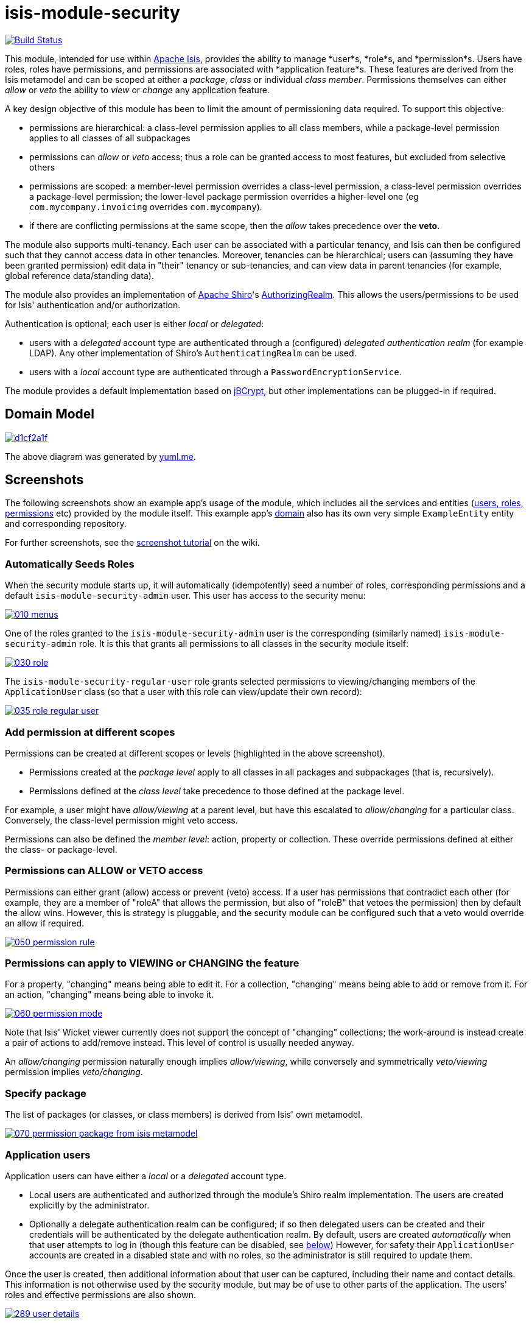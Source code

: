 = isis-module-security

image:https://travis-ci.org/isisaddons/isis-module-security.png?branch=master[Build Status,link=https://travis-ci.org/isisaddons/isis-module-security]

This module, intended for use within http://isis.apache.org[Apache Isis], provides the ability to manage *user*s, *role*s,
and *permission*s.
Users have roles, roles have permissions, and permissions are associated with *application feature*s.
These features are derived from the Isis metamodel and can be scoped at either a _package_, _class_ or individual _class member_.
Permissions themselves can either _allow_ or _veto_ the ability to _view_ or _change_ any application feature.

A key design objective of this module has been to limit the amount of permissioning data required.
To support this objective:

* permissions are hierarchical: a class-level permission applies to all class members, while a package-level permission
 applies to all classes of all subpackages

* permissions can _allow_ or _veto_ access; thus a role can be granted access to most features, but excluded from selective others

* permissions are scoped: a member-level permission overrides a class-level permission, a class-level permission
 overrides a package-level permission; the lower-level package permission overrides a higher-level one
 (eg `com.mycompany.invoicing` overrides `com.mycompany`).

* if there are conflicting permissions at the same scope, then the _allow_ takes precedence over the *veto*.

The module also supports multi-tenancy.
Each user can be associated with a particular tenancy, and Isis can then be configured such that they cannot access data in other tenancies.
Moreover, tenancies can be hierarchical; users can (assuming they have been granted permission) edit data in "their" tenancy or sub-tenancies, and can view data in parent tenancies (for example, global reference data/standing data).

The module also provides an implementation of http://shiro.apache.org[Apache Shiro]'s https://shiro.apache.org/static/1.2.2/apidocs/org/apache/shiro/realm/AuthorizingRealm.html[AuthorizingRealm].
This allows the users/permissions to be used for Isis' authentication and/or authorization.

Authentication is optional; each user is either _local_ or _delegated_:

* users with a _delegated_ account type are authenticated through a (configured) _delegated authentication realm_ (for example LDAP).
Any other implementation of Shiro's `AuthenticatingRealm` can be used.

* users with a _local_ account type are authenticated through a `PasswordEncryptionService`.

The module provides a default implementation based on http://www.mindrot.org/projects/jBCrypt/[jBCrypt], but other implementations can be plugged-in if required.



== Domain Model

image::http://yuml.me/d1cf2a1f[link="http://yuml.me/d1cf2a1f"]

The above diagram was generated by http://yuml.me[yuml.me].



== Screenshots

The following screenshots show an example app's usage of the module, which includes all the services and entities (https://github.com/isisaddons/isis-module-security/tree/master/dom/src/main/java/org/isisaddons/module/security/dom[users, roles, permissions] etc) provided by the module itself.
This example app's https://github.com/isisaddons/isis-module-security/tree/master/fixture/src/main/java/org/isisaddons/module/security/fixture/dom[domain] also has its own very simple `ExampleEntity` entity and corresponding repository.

For further screenshots, see the https://github.com/isisaddons/isis-module-security/wiki/Screenshot-Tutorial[screenshot tutorial] on the wiki.


=== Automatically Seeds Roles

When the security module starts up, it will automatically (idempotently) seed a number of roles, corresponding permissions and a default `isis-module-security-admin` user.
This user has access to the security menu:

image::https://raw.github.com/isisaddons/isis-module-security/master/images/010-menus.png[link="https://raw.github.com/isisaddons/isis-module-security/master/images/010-menus.png"]

One of the roles granted to the `isis-module-security-admin` user is the corresponding (similarly named) `isis-module-security-admin` role.
It is this that grants all permissions to all classes in the security module itself:

image::https://raw.github.com/isisaddons/isis-module-security/master/images/030-role.png[link="https://raw.github.com/isisaddons/isis-module-security/master/images/030-role.png"]

The `isis-module-security-regular-user` role grants selected permissions to viewing/changing members of the `ApplicationUser` class (so that a user with this role can view/update their own record):

image::https://raw.github.com/isisaddons/isis-module-security/master/images/035-role-regular-user.png[link="https://raw.github.com/isisaddons/isis-module-security/master/images/035-role-regular-user.png"]


=== Add permission at different scopes

Permissions can be created at different scopes or levels (highlighted in the above screenshot).

* Permissions created at the _package level_ apply to all classes in all packages and subpackages (that is, recursively).

* Permissions defined at the _class level_ take precedence to those defined at the package level.

For example, a user might have _allow/viewing_ at a parent level, but have this escalated to _allow/changing_ for a particular class.
Conversely, the class-level permission might veto access.

Permissions can also be defined the _member level_: action, property or collection.
These override permissions defined at either the class- or package-level.


=== Permissions can ALLOW or VETO access

Permissions can either grant (allow) access or prevent (veto) access.
If a user has permissions that contradict each other (for example, they are a member of "roleA" that allows the permission, but also of "roleB" that vetoes the permission) then by default the allow wins.
However, this is strategy is pluggable, and the security module can be configured such that a veto would override an allow if required.

image::https://raw.github.com/isisaddons/isis-module-security/master/images/050-permission-rule.png[link="https://raw.github.com/isisaddons/isis-module-security/master/images/050-permission-rule.png"]


=== Permissions can apply to VIEWING or CHANGING the feature

For a property, "changing" means being able to edit it.
For a collection, "changing" means being able to add or remove from it.
For an action, "changing" means being able to invoke it.

image::https://raw.github.com/isisaddons/isis-module-security/master/images/060-permission-mode.png[link="https://raw.github.com/isisaddons/isis-module-security/master/images/060-permission-mode.png"]

Note that Isis' Wicket viewer currently does not support the concept of "changing" collections; the work-around is instead create a pair of actions to add/remove instead.
This level of control is usually needed anyway.

An _allow/changing_ permission naturally enough implies _allow/viewing_, while conversely and symmetrically _veto/viewing_ permission implies _veto/changing_.


=== Specify package

The list of packages (or classes, or class members) is derived from Isis' own metamodel.

image::https://raw.github.com/isisaddons/isis-module-security/master/images/070-permission-package-from-isis-metamodel.png[link="https://raw.github.com/isisaddons/isis-module-security/master/images/070-permission-package-from-isis-metamodel.png"]


=== Application users

Application users can have either a _local_ or a _delegated_ account type.

* Local users are authenticated and authorized through the module's Shiro realm implementation.
The users are created explicitly by the administrator.

* Optionally a delegate authentication realm can be configured; if so then delegated users can be created and their credentials will be authenticated by the delegate authentication realm.
By default, users are created _automatically_ when that user attempts to log in (though this feature can be disabled, see xref:shiro-configuration[below])
However, for safety their `ApplicationUser` accounts are created in a disabled state and with no roles, so the administrator is still required to update them.

Once the user is created, then additional information about that user can be captured, including their name and contact details.
This information is not otherwise used by the security module, but may be of use to other parts of the application.
The users' roles and effective permissions are also shown.

image::https://raw.github.com/isisaddons/isis-module-security/master/images/289-user-details.png[link="https://raw.github.com/isisaddons/isis-module-security/master/images/289-user-details.png"]

A user can maintain their own details, but may not alter other users' details.
An administrator can alter all details, as well as reset a users' password.

If a user is disabled, then they may not log in.
This is useful for temporarily barring access to users without having to change all their roles, for example if they leave the company or go on maternity leave.


=== User Sign-up (Self-Registration)

Apache Isis allows users to sign-up (self-register) with an application provided that:

* the application is correctly configured for the `EmailNotificationService`, by specifying `isis.service.email.sender.address` and `isis.service.email.sender.password` configuration properties; and
* the application provides an implementation of the `UserRegistrationService` (more on this below).

The sign-up link is shown on the initial login page:

image::https://raw.github.com/isisaddons/isis-module-security/master/images/500-sign-in-register-link.png[link="https://raw.github.com/isisaddons/isis-module-security/master/images/500-sign-in-register-link.png"]


Following the link prompts for an email:

image::https://raw.github.com/isisaddons/isis-module-security/master/images/510-sign-up.png[link="https://raw.github.com/isisaddons/isis-module-security/master/images/510-sign-up.png"]


An email is sent to the specified address, with a link to complete the registration:

image::https://raw.github.com/isisaddons/isis-module-security/master/images/530-sign-up-email.png[link="https://raw.github.com/isisaddons/isis-module-security/master/images/530-sign-up-email.png"]


Completing registration consists of selecting a username and password:

image::https://raw.github.com/isisaddons/isis-module-security/master/images/540-complete-registration.png[link="https://raw.github.com/isisaddons/isis-module-security/master/images/540-complete-registration.png"]


The user can then login:

image::https://raw.github.com/isisaddons/isis-module-security/master/images/550-logged-in.png[link="https://raw.github.com/isisaddons/isis-module-security/master/images/550-logged-in.png"]


In the screenshot above note that the user has a default set of permissions.
These are set up by the `UserRegistrationService` implementation.
The security module provides `SecurityModuleAppUserRegistrationServiceAbstract` which provides most of the implementation of this service; the demo app's `AppUserRegistrationService` service completes the implementation by specifying the role(s) to assign any new users:

[source,java]
----
@DomainService
public class AppUserRegistrationService extends SecurityModuleAppUserRegistrationServiceAbstract {
    protected ApplicationRole getInitialRole() {
    return findRole(ExampleFixtureScriptsRoleAndPermissions.ROLE_NAME);
    }
    protected Set<ApplicationRole> getAdditionalInitialRoles() {
        return Collections.singleton(findRole(ExampleRegularRoleAndPermissions.ROLE_NAME));
    }
    private ApplicationRole findRole(final String roleName) {
        return applicationRoles.findRoleByName(roleName);
    }
    @Inject
    private ApplicationRoles applicationRoles;
}
----

So, for the demo app at least, any new user has access to the "example-fixture-scripts" role (= the _Prototyping_ menu) and to the "example-regular-role" (= the _Tenanted Entities_ and the _Non-Tenanties Entities_ menus).

Speaking of which…

=== Application Tenancy

Application tenancy is the concept of determining which application users can see/modify domain objects.
For this to work, there needs to be a application-specific mechanism for making the decision.
This is defined by the (optional) `ApplicationTenancyEvaluator` SPI service:

[source,java]
----
public interface ApplicationTenancyEvaluator {
    boolean handles(Class<?> cls);                                          // <1>
    String hides(Object domainObject, ApplicationUser applicationUser);     // <2>
    String disables(Object domainObject, ApplicationUser applicationUser);  // <3>
}
----
<1> Whether this evaluator can determine the tenancy of the specified domain entity being interacted with (the "what").
<2> Whether this instance of the domain object can be viewed by the user.  Any non-null string is interpreted as meaning that the object should be hidden from view
<3> Whether this instance of the domain object can be modifed by the user; a non-null return value is interpreted as the reason it is read-only.



[NOTE]
====
This link:https://github.com/danhaywood/security-generalized-tenancy-app[demo app] demonstrates how this can work for an application where the name of each object is correlated to the roles of the user.
====



==== ApplicationTenancy using Paths

The security module also provides its own (legacy) mechanism for determining application tenancy, through the concept of "application paths".

[NOTE]
====
This is this design is designed for hierarchical tenancies, eg where a tenancy corresponds to a country or region and a user cannot reside in multiple regions concurrently.
If this does not suit your requirements, then use the more general purpose `ApplicationTenancyEvaluator` SPI service described above.
====

Both application users and domain objects can be associated with an `ApplicationTenancy` object.
For application user's this is simply a property of the object, for domain object's this is performed by implementing the `WithApplicationTenancy` interface:

[source,java]
----
public interface WithApplicationTenancy {
    ApplicationTenancy getApplicationTenancy();
}
----

The application can then be configured so that access to domain objects can be restricted based on the respective tenancies of the user accessing the object and of the object itself.
The table below summarizes the rules:

[cols="2a,2a,1a,1a", options="header"]
|===

| object's tenancy | user's tenancy |visible?   |editable?

|null              |null            |Y          |Y
|null              |non-null        |Y          |Y
|/                 |/               |Y          |Y
|/                 |/it             |Y          |
|/                 |/it/car         |Y          |
|/                 |/it/igl         |Y          |
|/                 |/fr             |Y          |
|/                 |null            |           |
|/it               |/               |Y          |Y
|/it               |/it             |Y          |Y
|/it               |/it/car         |Y          |
|/it               |/it/igl         |Y          |
|/it               |/fr             |           |
|/it               |null            |           |
|/it/car           |/               |Y          |Y
|/it/car           |/it             |Y          |Y
|/it/car           |/it/car         |Y          |Y
|/it/car           |/it/igl         |           |
|/it/car           |/fr             |           |
|/it/car           |null            |           |


|===


To enable this requires a single configuration property to be set, see below.

==== `ApplicationTenancyPathEvaluator`

You may not wish to have your domain objects implement the `WithApplicationTenancy`.
As all that is required is to determine the application "path" of a domain object, an alternative is to provide an implementation of the `ApplicationTenancyPathEvaluator` SPI service.

This is defined as:

[source,java]
----
public interface ApplicationTenancyPathEvaluator {
    boolean handles(Class<?> cls);                                  // <1>
    String applicationTenancyPathFor(final Object domainObject);    // <2>
}
----
<1> indicates if the domain object's class has multi-tenancy
<2> the method that actually returns the path.

For example, the http://github.com/isisaddons/isis-app-todoapp[todoapp] provides an implementation for its `ToDoItem`:

[source,java]
----
@DomainService(
        nature = NatureOfService.DOMAIN
)
public class ApplicationTenancyPathEvaluatorForToDoApp implements ApplicationTenancyPathEvaluator {
    @Override
    public boolean handles(final Class<?> cls) {
        return ToDoItem.class == cls;
    }
    @Override
    public String applicationTenancyPathFor(final Object domainObject) {
        // always safe to do, per the handles(...) method earlier
        final ToDoItem toDoItem = (ToDoItem) domainObject;
        return toDoItem.getAtPath();
    }
}
----

The evaluator can also optionally handle and return a path for the security domain module's own `ApplicationUser` entity; but if it does not, then the user's own tenancy (`ApplicationUser#getTenancy()`) is used instead.



== How to run the Demo App

The prerequisite software is:

* Java JDK 8 (&gt;= 1.9.0) or Java JDK 7 (&lt;= 1.8.0)
** note that the compile source and target remains at JDK 7
* http://maven.apache.org[maven 3] (3.2.x is recommended).

To build the demo app:

[source,bash]
----
git clone https://github.com/isisaddons/isis-module-security.git
mvn clean install
----

To run the demo app:

[source,bash]
----
cd webapp
mvn jetty:run
----

Then log on using user: `isis-module-security-admin`, password: `pass`

== How to configure/use

You can either use this module "out-of-the-box", or you can fork this repo and extend to your own requirements. 

=== Out-of-the-box

==== Classpath

Update your classpath by adding this dependency in your dom project's `pom.xml`:

[source,xml]
----
<dependency>
    <groupId>org.isisaddons.module.security</groupId>
    <artifactId>isis-module-security-dom</artifactId>
    <version>1.13.4</version>
</dependency>
----

If using the `PasswordEncryptionServiceUsingJBcrypt` service (discussed below), also add a dependency on the underlying
`jbcrypt` library:

[source,xml]
----
<dependency>
    <groupId>org.mindrot</groupId>
    <artifactId>jbcrypt</artifactId>
    <version>0.3m</version>
</dependency>
----


Check for later releases by searching [Maven Central Repo](http://search.maven.org/#search|ga|1|isis-module-security-dom).

[[shiro-configuration]]
==== Shiro configuration (shiro.ini)

The module includes `org.isisaddons.module.security.shiro.IsisModuleSecurityRealm`, an implementation of Apache Shiro's `org.apache.shiro.realm.AuthorizingRealm` class.
This realm is intended to be configured as the single realm for Shiro, but it can optionally have a delegateAuthenticationRealm injected into it.

* if configured without a delegate realm then `IsisModuleSecurityRealm` deals only with _local_ users and performs both authentication and authorization for them.
Authentication is performed against encrypted password.
Users with _delegate_ account type will be unable to log in.

* if configured with a delegate realm then `IsisModuleSecurityRealm` deals with both _delegated_ and _local_ users.
Authentication of _delegated_ users is performed by the delegate authentication realm, while _local_ users continue to be authenticated in the same way as before, against their encrypted password.
Authorization is performed the same way for either account type, by reference to their user roles and those roles' permissions.

For both _local_ and _delegated_ users the realm will prevent a disabled user from logging in. 

To configure, update your `WEB-INF/shiro.ini`'s `[main]` section:

[source,ini]
----
[main]

isisModuleSecurityRealm=org.isisaddons.module.security.shiro.IsisModuleSecurityRealm

authenticationStrategy=org.isisaddons.module.security.shiro.AuthenticationStrategyForIsisModuleSecurityRealm
securityManager.authenticator.authenticationStrategy = $authenticationStrategy

securityManager.realms = $isisModuleSecurityRealm
----

If a delegate authentication realm is used, then define it and inject (again, in the `[main]` section):

[source,ini]
----
someOtherRealm=...                                                          # <1>

isisModuleSecurityRealm.delegateAuthenticationRealm=$someOtherRealm
----
<1> the `someOtherRealm` variable defines some other realm to perform authentication.

To disable the automatic creation of delegate users, use:

[source,ini]
----
isisModuleSecurityRealm.autoCreateUser=false
----



==== Isis domain services

If using an `AppManifest`, then update its `getModules()` method and also its `getAdditionalServices()` method:

[source,java]
----
@Override
public List<Class<?>> getModules() {
    return Arrays.asList(
            ...
            org.isisaddons.module.security.SecurityModule.class,
    );
}
@Override
public List<Class<?>> getAdditionalServices() {
    return Arrays.asList(
            org.isisaddons.module.security.dom.password.PasswordEncryptionServiceUsingJBcrypt.class         // <1>
           ,org.isisaddons.module.security.dom.permission.PermissionsEvaluationServiceAllowBeatsVeto.class  // <2>
    );
}
----
<1> is an implementation of the `PasswordEncryptionService`.
This is mandatory; local users (including the default `isis-module-security-admin` administrator user) must be authenticated using the password service.
If required, any other implementation can be supplied.
<2> is an implementation of the `PermissionsEvaluationService` that determines how to resolve conflicting permissions at the same scope.
This service is optional; if not presentthen the module will default to an allow-beats-veto strategy.
An alternative implementation of `PermissionsEvaluationServiceVetoBeatsAllow` is also available for use if required; or any other implementation of this interface can be supplied.

There is further discussion of the `PasswordEncryptionService` and `PermissionsEvaluationService` below.

If you aren't using an `AppManifest`, instead update your `WEB-INF/isis.properties`:

[source,ini]
----
isis.services-installer=configuration-and-annotation
isis.services.ServicesInstallerFromAnnotation.packagePrefix=
        ...,\
        org.isisaddons.module.security,\
        ...

isis.services = ...,\
        org.isisaddons.module.security.dom.password.PasswordEncryptionServiceUsingJBcrypt,\
        org.isisaddons.module.security.dom.permission.PermissionsEvaluationServiceAllowBeatsVeto,\
        ...
----

[NOTE]
====
The security module automatically seeds users and roles, using fixture scripts.
As of `1.9.0` and later it is no longer necessary to register an implementation of `FixtureScripts` domain service; the core Apache Isis framework provides a default implementation.
====



==== Tenancy checking

To enable tenancy checking (as described above, to restrict a user's access to tenanted objects), then a configuration property must be added.
This can either be specified in the `AppManifest` or in `WEB-INF/isis.properties`.

If using an `AppManifest`, then update its `getConfigurationProperties()` method:

[source,java]
----
@Override
public Map<String, String> getConfigurationProperties() {
    return ImmutableMap.of(
        "isis.reflector.facets.include", "org.isisaddons.module.security.facets.TenantedAuthorizationFacetFactory");

}
----

Alternatively, if using `isis.properties`, then define:

[source,ini]
----
isis.reflector.facets.include=org.isisaddons.module.security.facets.TenantedAuthorizationFacetFactory
----


==== Font awesome icons

The actions for the security module do _not_ include font-awesome icons by default; you will most likely want to choose your own icons.

The easiest way to do this is using the `isis.reflector.facet.cssClassFa.patterns` configuration property which uses the name of the action methods to associate an appropriate font-awesome icon.

The action names defined by the domain objects within the security module use the following naming conventions:

* `newXxx` - create a new persisted object
* `findXxx` - find an existing object
* `updateXxx` - update an existing object
* `deleteXxx` - delete an existing object
* `addXxx` - add an existing object to a collection of another
* `removeXxx` - remove an object from a collection
* `allXxx` - for prototyping actions

There are also some other miscellaneous action names, eg:

* `lock` - lock a user (to prevent that user from logging in)
* `unlock` - unlock a user so that they can login
* `resetPassword` - allow an administrator to reset the password for a user
* `me` - to lookup the `ApplicationUser` entity for the currently logged-in user

For example, define the following configuration property:

[source,ini]
----
isis.reflector.facet.cssClassFa.patterns=\
                         new.*:fa-plus,\
                         add.*:fa-plus-square,\
                         create.*:fa-plus,\
                         update.*:fa-edit,\
                         remove.*:fa-minus-square,\
                         find.*:fa-search,\
                         all.*:fa-list
----


=== "Out-of-the-box" (-SNAPSHOT)

If you want to use the current `-SNAPSHOT`, then the steps are the same as above, except:

* when updating the classpath, specify the appropriate -SNAPSHOT version: +
+
[source,xml]
----
<version>1.14.0-SNAPSHOT</version>
----

* add the repository definition to pick up the most recent snapshot (we use the Cloudbees continuous integration service).
We suggest defining the repository in a `<profile>`: +
+
[source,xml]
----
<profile>
    <id>cloudbees-snapshots</id>
    <activation>
        <activeByDefault>true</activeByDefault>
    </activation>
    <repositories>
        <repository>
            <id>snapshots-repo</id>
            <url>http://repository-estatio.forge.cloudbees.com/snapshot/</url>
            <releases>
                <enabled>false</enabled>
            </releases>
            <snapshots>
                <enabled>true</enabled>
            </snapshots>
        </repository>
    </repositories>
</profile>
----

=== Forking the repo

If instead you want to extend this module's functionality, then we recommend that you fork this repo.
The repo is structured as follows:

* `pom.xml` - parent pom
* `app` - the module implementation, depends on `dom` and `fixture`
* `dom` - the module implementation, depends on Isis applib
* `fixture` - fixtures, holding a sample domain objects and fixture scripts; depends on `dom`
* `integtests` - integration tests for the module; depends on `app`
* `webapp` - demo webapp (see above screenshots); depends on `app`

Only the `dom` project is released to Maven Central Repo.
The versions of the other modules are purposely left at `0.0.1-SNAPSHOT` because they are not intended to be released.

== API and Implementation

The module defines a number of services and default implementations.
The behaviour of the module can be adjusted by implementing and registerng alternative implementations.

=== PasswordEncryptionService

The `PasswordEncryptionService` (responsible for authenticating _local_ user accounts) is responsible for performing a one-way encryption of password to encrypted form.
This encrypted version is then stored in the `ApplicationUser` entity's `encryptedPassword` property.

The service defines the following API:

[source,java]
----
public interface PasswordEncryptionService {
    public String encrypt(final String password);
    public boolean matches(final String candidate, final String encrypted);
}
----

The `PasswordEncryptionServiceUsingJbcrypt` provides an implementation of this service based on Blowfish algorithm.
It depends in turn on `org.mindrot:jbcrypt` library; see above for details of updating the classpath to reference this library.

=== PermissionsEvaluationService

The `PermissionsEvaluationService` is responsible for determining which of a number of possibly conflicting permissions apply to a target member.
It defines the following API:

[source,java]
----
public interface PermissionsEvaluationService {
    public ApplicationPermissionValueSet.Evaluation evaluate(
                final ApplicationFeatureId targetMemberId,
                final ApplicationPermissionMode mode,
                final Collection<ApplicationPermissionValue> permissionValues);
----

It is _not_ necessary to register any implementation of this service in `isis.properties`; by default a strategy of allow-beats-veto is applied.
However this strategy can be explicitly specified by registering the (provided) `PermissionsEvaluationServiceAllowBeatsVeto` implementation, or alternatively it can be reversed by registering `PermissionsEvaluationServiceVetoBeatsAllow`.
Of course some other implementation with a different algorithm may instead be registered.

== Default Roles, Permissions and Users

Whenever the application starts the security module checks for (and creates if missing) the following roles, permissions and users:

* `isis-module-security-admin` role
** _allow_ _changing_ of all classes (recursively) under the `org.isisaddons.module.security.app` package
** _allow_ _changing_ of all classes (recursively) under the `org.isisaddons.module.security.dom` package
* `isis-module-security-regular-user` role
** _allow_ _changing_ (ie invocation) of the `org.isisaddons.module.security.app.user.MeService#me` action
** _allow_ _viewing_ of the `org.isisaddons.module.security.app.dom.ApplicationUser` class
** _allow_ _changing_ of the selected "self-service" actions of the `org.isisaddons.module.security.app.dom.ApplicationUser` class
* `isis-module-security-fixture` role
** _allow_ _changing_ of `org.isisaddons.module.security.fixture` package (run example fixtures if prototyping)
* `isis-module-security-admin` user
** granted `isis-module-security-admin` role
* `isis-applib-fixtureresults` role
** _allow_ _changing_ of `org.apache.isis.applib.fixturescripts.FixtureResult` class

This work is performed by the `SeedSecurityModuleService`.

== Future Directions/Possible Improvements

Limitations in current implementation:

* It is not possible to set permissions on the root package. The workaround is to specify for `org` or `com` top-level package instead.

Ideas for future features:

* enhance the auto-creation of delegated user accounts, so that an initial role can be assigned and the user left as enabled
* users could possibly be extended to include user settings, refactored out from https://github.com/isisaddons/isis-module-settings[isis-module-settings]
* features could possibly be refactored out/merged with https://github.com/isisaddons/isis-module-devutils[isis-module-devutils].
* hierarchical roles

== Change Log


* `1.13.5` - released against Isis 1.13.0, closes link:https://github.com/isisaddons/isis-module-security/issues/30[#30] (clone user) and link:https://github.com/isisaddons/isis-module-security/issues/49[#49] (disable autocreate of delegate users)
* `1.13.4` - released against Isis 1.13.0, closes link:https://github.com/isisaddons/isis-module-security/issues/41[#41] (action semantics) and link:https://github.com/isisaddons/isis-module-security/issues/42[#42] (bulk deletion of orphaned permissions)
* `1.13.3` - released against Isis 1.13.0, closes link:https://github.com/isisaddons/isis-module-security/issues/40[#40] (generalized `ApplicationTenancyPathEvaluator` SPI)
* `1.13.2` - released against Isis 1.13.0, closes link:https://github.com/isisaddons/isis-module-security/issues/39[#39] (rename `orphanedPermissions` to `findOrphanedPermissions`)
* `1.13.1` - released against Isis 1.13.0, closes link:https://github.com/isisaddons/isis-module-security/issues/38[#38] (list all orphaned permissions)
* `1.13.0` - released against Isis 1.13.0
* `1.12.2` - released against Isis 1.12.1; closes link:https://github.com/isisaddons/isis-module-security/issues/32[#32] (can't create new user)
* `1.12.1` - released against Isis 1.12.1; converted to use 1.12.x constructs
* `1.12.0` - released against Isis 1.12.0
* `1.11.0` - released against Isis 1.11.0
* `1.10.0` - released against Isis 1.10.0
* `1.9.0` - released against Isis 1.9.0; closes link:https://github.com/isisaddons/isis-module-security/issues/18[#18], link:https://github.com/isisaddons/isis-module-security/issues/17[#17], link:https://github.com/isisaddons/isis-module-security/issues/16[#16], link:https://github.com/isisaddons/isis-module-security/issues/15[#15], link:https://github.com/isisaddons/isis-module-security/issues/14[#14], link:https://github.com/isisaddons/isis-module-security/issues/13[#13], link:https://github.com/isisaddons/isis-module-security/issues/12[#12]  (mapping entities to 'isissecurity' schema);
* `1.8.1` - released against Isis 1.8.0; closes link:https://github.com/isisaddons/isis-module-security/issues/11[#11].
* `1.8.0` - released against Isis 1.8.0. `ApplicationTenancy` extended to support hierarchical tenancies, with path as primary key (nb: breaking change), support to make easier to extend (pluggable factories and events for all actions). MeService on TERTIARY menuBar; link:https://github.com/isisaddons/isis-module-security/issues/10[#10]
* `1.7.0` - released against Isis 1.7.0
* `1.6.2` - made more resilient so can be called by an application's own 'security seed' service
* `1.6.1` - support for account types and delegated authentication realm
* `1.6.0` - first release

== Legal Stuff

=== License

[source]
----
Copyright 2014-date Dan Haywood

Licensed under the Apache License, Version 2.0 (the
"License"); you may not use this file except in compliance
with the License.  You may obtain a copy of the License at

    http://www.apache.org/licenses/LICENSE-2.0

Unless required by applicable law or agreed to in writing,
software distributed under the License is distributed on an
"AS IS" BASIS, WITHOUT WARRANTIES OR CONDITIONS OF ANY
KIND, either express or implied.  See the License for the
specific language governing permissions and limitations
under the License.
----

=== Dependencies

In addition to Apache Isis, this module depends on:

* `org.mindrot:jbcrypt` (Apache-like license); only required if the `PasswordEncryptionServiceUsingJBcrypt` service is configured.


== Maven deploy notes

Only the `dom` module is deployed, and is done so using Sonatype's OSS support (see http://central.sonatype.org/pages/apache-maven.html[user guide]).


=== Release to Sonatype's Snapshot Repo

To deploy a snapshot, use:

[source,bash]
----
pushd dom
mvn clean deploy
popd
----

The artifacts should be available in Sonatype's https://oss.sonatype.org/content/repositories/snapshots[Snapshot Repo].



=== Release an Interim Build

If you have commit access to this project (or a fork of your own) then you can create interim releases using the `interim-release.sh` script.

The idea is that this will - in a new branch - update the `dom/pom.xml` with a timestamped version (eg `1.13.0.20161017-0738`).
It then pushes the branch (and a tag) to the specified remote.

A CI server such as Jenkins can monitor the branches matching the wildcard `origin/interim/*` and create a build.
These artifacts can then be published to a snapshot repository.

For example:

[source]
----
sh interim-release.sh 1.14.0 origin
----

where

* `1.14.0` is the base release
* `origin` is the name of the remote to which you have permissions to write to.


=== Release to Maven Central

The `release.sh` script automates the release process.
It performs the following:

* performs a sanity check (`mvn clean install -o`) that everything builds ok
* bumps the `pom.xml` to a specified release version, and tag
* performs a double check (`mvn clean install -o`) that everything still builds ok
* releases the code using `mvn clean deploy`
* bumps the `pom.xml` to a specified release version

For example:

[source]
----
sh release.sh 1.14.0 \
              1.15.0-SNAPSHOT \
              dan@haywood-associates.co.uk \
              "this is not really my passphrase"
----

where
* `$1` is the release version
* `$2` is the snapshot version
* `$3` is the email of the secret key (`~/.gnupg/secring.gpg`) to use for signing
* `$4` is the corresponding passphrase for that secret key.

Other ways of specifying the key and passphrase are available, see the `pgp-maven-plugin`'s http://kohsuke.org/pgp-maven-plugin/secretkey.html[documentation]).

If the script completes successfully, then push changes:

[source,bash]
----
git push origin master
git push origin 1.14.0
----

If the script fails to complete, then identify the cause, perform a `git reset --hard` to start over and fix the issue before trying again.
Note that in the `dom`'s `pom.xml` the `nexus-staging-maven-plugin` has the `autoReleaseAfterClose` setting set to `true` (to automatically stage, close and the release the repo).
You may want to set this to `false` if debugging an issue.

According to Sonatype's guide, it takes about 10 minutes to sync, but up to 2 hours to update http://search.maven.org[search].

